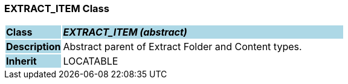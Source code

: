 === EXTRACT_ITEM Class

[cols="^1,2,3"]
|===
|*Class*
{set:cellbgcolor:lightblue}
2+^|*_EXTRACT_ITEM (abstract)_*

|*Description*
{set:cellbgcolor:lightblue}
2+|Abstract parent of Extract Folder and Content types.
{set:cellbgcolor!}

|*Inherit*
{set:cellbgcolor:lightblue}
2+|LOCATABLE
{set:cellbgcolor!}

|===

